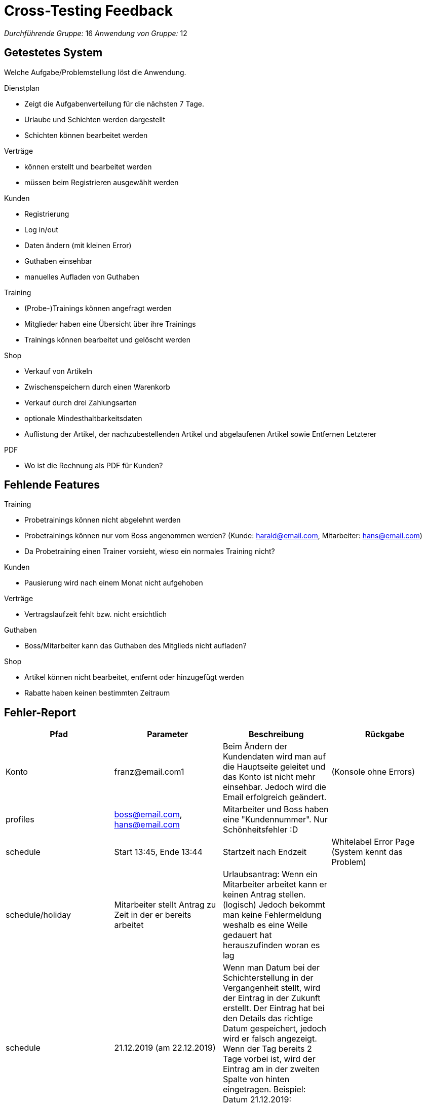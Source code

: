 = Cross-Testing Feedback

__Durchführende Gruppe:__ 16
__Anwendung von Gruppe:__ 12

== Getestetes System
Welche Aufgabe/Problemstellung löst die Anwendung.

.Dienstplan
* Zeigt die Aufgabenverteilung für die nächsten 7 Tage.
* Urlaube und Schichten werden dargestellt
* Schichten können bearbeitet werden

.Verträge
* können erstellt und bearbeitet werden
* müssen beim Registrieren ausgewählt werden

.Kunden
* Registrierung
* Log in/out
* Daten ändern (mit kleinen Error)
* Guthaben einsehbar
* manuelles Aufladen von Guthaben

.Training
* (Probe-)Trainings können angefragt werden
* Mitglieder haben eine Übersicht über ihre Trainings
* Trainings können  bearbeitet und gelöscht werden

.Shop
* Verkauf von Artikeln
* Zwischenspeichern durch einen Warenkorb
* Verkauf durch drei Zahlungsarten
* optionale Mindesthaltbarkeitsdaten
* Auflistung der Artikel, der nachzubestellenden Artikel und abgelaufenen Artikel sowie Entfernen Letzterer

.PDF
* Wo ist die Rechnung als PDF für Kunden?



== Fehlende Features
.Training
* Probetrainings können nicht abgelehnt werden
* Probetrainings können nur vom Boss angenommen werden? (Kunde: harald@email.com, Mitarbeiter: hans@email.com)
* Da Probetraining einen Trainer vorsieht, wieso ein normales Training nicht?

.Kunden
* Pausierung wird nach einem Monat nicht aufgehoben

.Verträge
* Vertragslaufzeit fehlt bzw. nicht ersichtlich


.Guthaben
* Boss/Mitarbeiter kann das Guthaben des Mitglieds nicht aufladen?

.Shop
* Artikel können nicht bearbeitet, entfernt oder hinzugefügt werden
* Rabatte haben keinen bestimmten Zeitraum

== Fehler-Report
// See http://asciidoctor.org/docs/user-manual/#tables
[options="header"]
|===
|Pfad |Parameter |Beschreibung |Rückgabe

| Konto | franz@email.com1 | Beim Ändern der Kundendaten wird man auf die Hauptseite geleitet und das Konto ist nicht
mehr einsehbar. Jedoch wird die Email erfolgreich geändert. | (Konsole ohne Errors)
|profiles| boss@email.com, hans@email.com| Mitarbeiter und Boss haben eine "Kundennummer". Nur Schönheitsfehler :D|
|schedule| Start 13:45, Ende 13:44| Startzeit nach Endzeit | Whitelabel Error Page (System kennt das Problem)
|schedule/holiday| Mitarbeiter stellt Antrag zu Zeit in der er bereits arbeitet| Urlaubsantrag: Wenn ein Mitarbeiter arbeitet kann er keinen Antrag stellen. (logisch) Jedoch bekommt man keine Fehlermeldung weshalb es eine Weile gedauert hat herauszufinden woran es lag|
|schedule|21.12.2019 (am 22.12.2019)|Wenn man Datum bei der Schichterstellung in der Vergangenheit stellt, wird der Eintrag in der Zukunft erstellt. Der Eintrag hat bei den Details das richtige Datum gespeichert, jedoch wird er falsch angezeigt. Wenn der Tag bereits 2 Tage vorbei ist, wird der Eintrag am in der zweiten Spalte von hinten eingetragen. Beispiel: Datum 21.12.2019:

image:crosstesting/dienstplan_schicht_vergangenheit.png[]|

|schedule|01.01.2020 (am 22.12.2019) | Das gleiche geht auch in die andere Richtung (Datum in der Zukunft außerhalb des Dienstplans wird vermutlich mod 7 eingefügt)|
|schedule||Bei 100% kann man das Probetraining nicht sehen:

image:crosstesting/dienstplan_probetraining.png[]
|
|schedule|Start 13:45, Ende 13:46| Dienstplaneinträge (zur gleichen Zeit) werden überdeckt. Wenn Zeitraum zu klein (z.b. 12:00-12:01) stimmt die Größe im Dienstplan nicht. (Da man es sonst natürlich überhaupt nicht sehen könnte)|
|schedule/shift/15| Start 20:00, Ende 17:00| Startzeit nach Endzeit | White Label Error Page mit "Start must be before or equal to end"
|schedule| Urlaubs (akzeptiert von 26.12.2019-30.12.2019, 22.12.2019)| Wird am 28.12.2019 angezeigt?

image:crosstesting/dienstplan_urlaub.png[]|
| registrieren |Kundennummer = 12|Anwerbungsprämie wird auf Kundenkonto des Mitglieds nicht gutgeschrieben, wenn man mit Kundennummer vom Anwerber erfolgreich registriert hat|-
|Shop| Anzahl |
durch mehrmaliges hinzufügen, können mehr Items im Warenkorb liegen als vorhanden sind,
| white label error page beim auschecken

|Shop|Anzahl| mehrer Mitarbeiter gleichzeitig ein Item verkaufen wollen, so wird, falls Vorrat nur
für den ersten Verkauf reichen sollte, ausschecken durch den zweiten eine Exception auftreteny|
white label error page mit exception

|Shop|Summe: 200, Guthaben = 0 | Wenn man nicht erfolgreich auschecken kann, wird der Vorrat aber noch geändert, die abgeschlossenen Bestellungen werden noch im Kundenkonto angezeigt und das Guthaben des Kundenkontos wird abgezogen|

|shop/stock ||ist man als Boss angemeldet überschneidet die rechte column den "Auffüllen" Button, sodass dieser nicht mehr geklickt werden kann:
image:crosstesting/boss_shop.png[]|

|statistics/customer ||in den Statistiken können für einen Kunden mehrere checkins nacheinander angezeigt werden |

|desk |Kundennummer = 12 |Ist ein Mitglied deaktiviert, kann es trotzdem eingecheckt werden. Kann aber auch gewünscht sein.|

|shop/cart|Kundennummer = 2| Wenn die externe zufällige Kundennummer wird eingegeben, bekommt man White label error page.|white label error 500 page |

schedule|Datum = 24.12.2019| Man muss nur immer Datum als Input mit Format yyyy-MM-dddd eingeben. D.h wenn man in Chrome(oder andere Browser mit Date-Integration-Format in Inputfeld), bekommt man White label error page.image:crosstesting/DateFormat.png[]
|white label error 500 page oder Text '' could not be parsed at index 0|

|===

== Sonstiges
* Optik der Anwendung
** sehr schick
* Interaktion mit der Anwendung (Usability)
** sehr gut verständliche Menüführung

== Verbesserungsvorschläge
* Die Mitarbeiter sollen noch Rabatte verwalten können
* auch englische Browser berücksichtigen, sodass die Eingabe von Datum und Zeit nicht zu einem Internal Server Error führt
* mehrere Menge aber gleiches MHD in verschiedene Zeilen anzeigen. Wozu?
image:crosstesting/Items.png[]|
